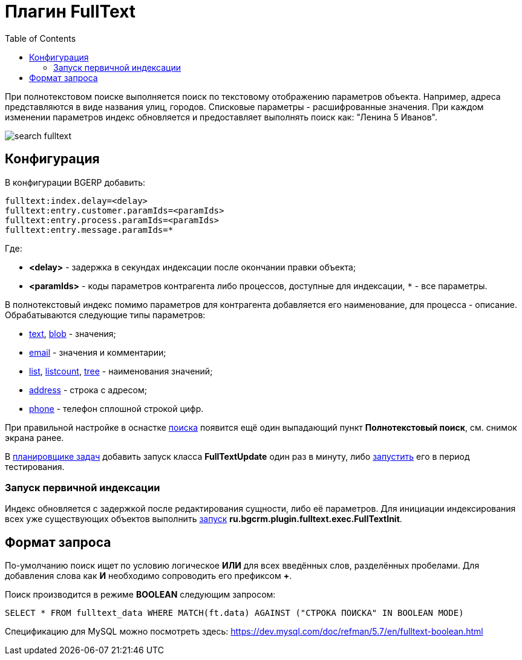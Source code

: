 = Плагин FullText
:toc:

При полнотекстовом поиске выполняется поиск по текстовому отображению параметров объекта. Например, адреса представляются в виде названия улиц, городов.
Списковые параметры - расшифрованные значения. При каждом изменении параметров индекс обновляется и предоставляет выполнять поиск как: "Ленина 5 Иванов".

image::_res/search_fulltext.png[]

[[config]]
== Конфигурация
В конфигурации BGERP добавить:
----
fulltext:index.delay=<delay>
fulltext:entry.customer.paramIds=<paramIds>
fulltext:entry.process.paramIds=<paramIds>
fulltext:entry.message.paramIds=*
----
Где:
[square]
* *<delay>* - задержка в секундах индексации после окончании правки объекта;
* *<paramIds>* - коды параметров контрагента либо процессов, доступные для индексации, `*` - все параметры.

В полнотекстовый индекс помимо параметров для контрагента добавляется его наименование, для процесса - описание.
Обрабатываются следующие типы параметров:
[square]
* <<../../kernel/setup.adoc#param-text, text>>, <<../../kernel/setup.adoc#param-blob, blob>> - значения;
* <<../../kernel/setup.adoc#param-email, email>> - значения и комментарии;
* <<../../kernel/setup.adoc#param-list, list>>, <<../../kernel/setup.adoc#param-listcount, listcount>>, <<../../kernel/setup.adoc#param-tree, tree>> - наименования значений;
* <<../../kernel/setup.adoc#param-address, address>> - строка с адресом;
* <<../../kernel/setup.adoc#param-phone, phone>> - телефон сплошной строкой цифр.

При правильной настройке в оснастке <<../../kernel/tool.adoc#search, поиска>> появится ещё один выпадающий пункт *Полнотекстовый поиск*, см. снимок экрана ранее.

В <<../../kernel/setup.adoc#scheduler, планировщике задач>> добавить запуск класса *FullTextUpdate*
один раз в минуту, либо <<../../kernel/extension.adoc#run, запустить>> его в период тестирования.

[[init]]
=== Запуск первичной индексации
Индекс обновляется с задержкой после редактирования сущности, либо её параметров.
Для инициации индексирования всех уже существующих объектов выполнить <<../../kernel/setup.adoc#run, запуск>> *ru.bgcrm.plugin.fulltext.exec.FullTextInit*.

== Формат запроса
По-умолчанию поиск ищет по условию логическое *ИЛИ* для всех введённых слов, разделённых пробелами.
Для добавления слова как *И* необходимо сопроводить его префиксом *+*.

Поиск производится в режиме *BOOLEAN* следующим запросом:
[source, sql]
----
SELECT * FROM fulltext_data WHERE MATCH(ft.data) AGAINST ("СТРОКА ПОИСКА" IN BOOLEAN MODE)
----

Спецификацию для MySQL можно посмотреть здесь: https://dev.mysql.com/doc/refman/5.7/en/fulltext-boolean.html
